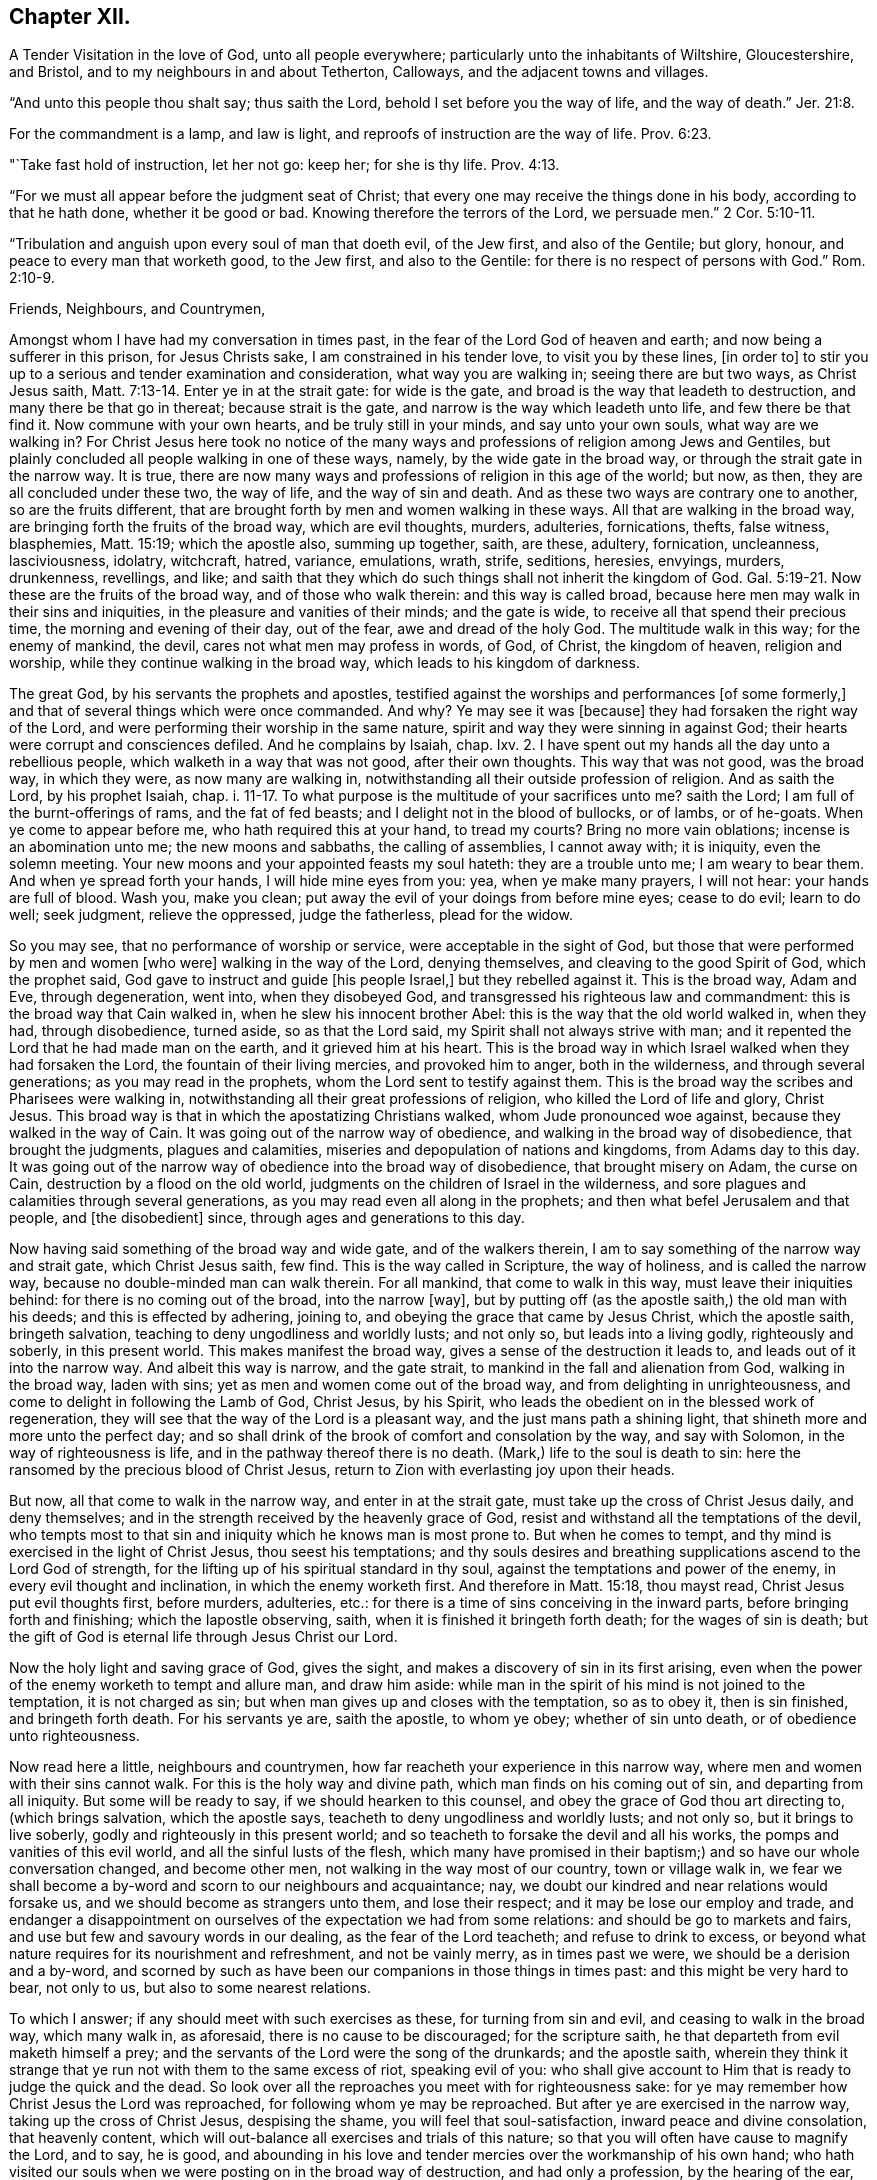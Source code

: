== Chapter XII.

A Tender Visitation in the love of God, unto all people everywhere;
particularly unto the inhabitants of Wiltshire, Gloucestershire, and Bristol,
and to my neighbours in and about Tetherton, Calloways,
and the adjacent towns and villages.

"`And unto this people thou shalt say; thus saith the Lord,
behold I set before you the way of life, and the way of death.`" Jer. 21:8.

For the commandment is a lamp, and law is light,
and reproofs of instruction are the way of life. Prov. 6:23.

"`Take fast hold of instruction, let her not go: keep her; for she is thy life. Prov. 4:13.

"`For we must all appear before the judgment seat of Christ;
that every one may receive the things done in his body, according to that he hath done,
whether it be good or bad.
Knowing therefore the terrors of the Lord, we persuade men.`" 2 Cor. 5:10-11.

"`Tribulation and anguish upon every soul of man that doeth evil, of the Jew first,
and also of the Gentile; but glory, honour, and peace to every man that worketh good,
to the Jew first, and also to the Gentile:
for there is no respect of persons with God.`" Rom. 2:10-9.

Friends, Neighbours, and Countrymen,

Amongst whom I have had my conversation in times past,
in the fear of the Lord God of heaven and earth; and now being a sufferer in this prison,
for Jesus Christs sake, I am constrained in his tender love, to visit you by these lines,
+++[+++in order to]
to stir you up to a serious and tender examination and consideration,
what way you are walking in; seeing there are but two ways, as Christ Jesus saith, Matt. 7:13-14.
Enter ye in at the strait gate: for wide is the gate,
and broad is the way that leadeth to destruction, and many there be that go in thereat;
because strait is the gate, and narrow is the way which leadeth unto life,
and few there be that find it.
Now commune with your own hearts, and be truly still in your minds,
and say unto your own souls, what way are we walking in?
For Christ Jesus here took no notice of the many ways and
professions of religion among Jews and Gentiles,
but plainly concluded all people walking in one of these ways, namely,
by the wide gate in the broad way, or through the strait gate in the narrow way.
It is true, there are now many ways and professions of religion in this age of the world;
but now, as then, they are all concluded under these two, the way of life,
and the way of sin and death.
And as these two ways are contrary one to another, so are the fruits different,
that are brought forth by men and women walking in these ways.
All that are walking in the broad way, are bringing forth the fruits of the broad way,
which are evil thoughts, murders, adulteries, fornications, thefts, false witness,
blasphemies, Matt. 15:19; which the apostle also, summing up together, saith,
are these, adultery, fornication, uncleanness, lasciviousness, idolatry, witchcraft,
hatred, variance, emulations, wrath, strife, seditions, heresies, envyings, murders,
drunkenness, revellings, and like;
and saith that they which do such things shall not inherit the kingdom of God. Gal. 5:19-21.
Now these are the fruits of the broad way,
and of those who walk therein: and this way is called broad,
because here men may walk in their sins and iniquities,
in the pleasure and vanities of their minds; and the gate is wide,
to receive all that spend their precious time, the morning and evening of their day,
out of the fear, awe and dread of the holy God.
The multitude walk in this way; for the enemy of mankind, the devil,
cares not what men may profess in words, of God, of Christ, the kingdom of heaven,
religion and worship, while they continue walking in the broad way,
which leads to his kingdom of darkness.

The great God, by his servants the prophets and apostles,
testified against the worships and performances +++[+++of some formerly,]
and that of several things which were once commanded.
And why?
Ye may see it was +++[+++because]
they had forsaken the right way of the Lord,
and were performing their worship in the same nature,
spirit and way they were sinning in against God;
their hearts were corrupt and consciences defiled.
And he complains by Isaiah, chap.
lxv. 2. I have spent out my hands all the day unto a rebellious people,
which walketh in a way that was not good, after their own thoughts.
This way that was not good, was the broad way, in which they were,
as now many are walking in, notwithstanding all their outside profession of religion.
And as saith the Lord, by his prophet Isaiah, chap. i. 11-17.
To what purpose is the multitude of your sacrifices unto me?
saith the Lord; I am full of the burnt-offerings of rams, and the fat of fed beasts;
and I delight not in the blood of bullocks, or of lambs, or of he-goats.
When ye come to appear before me, who hath required this at your hand, to tread my courts?
Bring no more vain oblations; incense is an abomination unto me;
the new moons and sabbaths, the calling of assemblies, I cannot away with;
it is iniquity, even the solemn meeting.
Your new moons and your appointed feasts my soul hateth: they are a trouble unto me;
I am weary to bear them.
And when ye spread forth your hands, I will hide mine eyes from you: yea,
when ye make many prayers, I will not hear: your hands are full of blood.
Wash you, make you clean; put away the evil of your doings from before mine eyes;
cease to do evil; learn to do well; seek judgment, relieve the oppressed,
judge the fatherless, plead for the widow.

So you may see, that no performance of worship or service,
were acceptable in the sight of God,
but those that were performed by men and women +++[+++who were]
walking in the way of the Lord, denying themselves,
and cleaving to the good Spirit of God, which the prophet said,
God gave to instruct and guide +++[+++his people Israel,]
but they rebelled against it.
This is the broad way, Adam and Eve, through degeneration, went into,
when they disobeyed God, and transgressed his righteous law and commandment:
this is the broad way that Cain walked in, when he slew his innocent brother Abel:
this is the way that the old world walked in, when they had, through disobedience,
turned aside, so as that the Lord said, my Spirit shall not always strive with man;
and it repented the Lord that he had made man on the earth,
and it grieved him at his heart.
This is the broad way in which Israel walked when they had forsaken the Lord,
the fountain of their living mercies, and provoked him to anger, both in the wilderness,
and through several generations; as you may read in the prophets,
whom the Lord sent to testify against them.
This is the broad way the scribes and Pharisees were walking in,
notwithstanding all their great professions of religion,
who killed the Lord of life and glory, Christ Jesus.
This broad way is that in which the apostatizing Christians walked,
whom Jude pronounced woe against, because they walked in the way of Cain.
It was going out of the narrow way of obedience,
and walking in the broad way of disobedience, that brought the judgments,
plagues and calamities, miseries and depopulation of nations and kingdoms,
from Adams day to this day.
It was going out of the narrow way of obedience into the broad way of disobedience,
that brought misery on Adam, the curse on Cain, destruction by a flood on the old world,
judgments on the children of Israel in the wilderness,
and sore plagues and calamities through several generations,
as you may read even all along in the prophets;
and then what befel Jerusalem and that people, and +++[+++the disobedient]
since, through ages and generations to this day.

Now having said something of the broad way and wide gate, and of the walkers therein,
I am to say something of the narrow way and strait gate, which Christ Jesus saith,
few find.
This is the way called in Scripture, the way of holiness, and is called the narrow way,
because no double-minded man can walk therein.
For all mankind, that come to walk in this way, must leave their iniquities behind:
for there is no coming out of the broad, into the narrow +++[+++way],
but by putting off (as the apostle saith,) the old man with his deeds;
and this is effected by adhering, joining to,
and obeying the grace that came by Jesus Christ, which the apostle saith,
bringeth salvation, teaching to deny ungodliness and worldly lusts; and not only so,
but leads into a living godly, righteously and soberly, in this present world.
This makes manifest the broad way, gives a sense of the destruction it leads to,
and leads out of it into the narrow way.
And albeit this way is narrow, and the gate strait,
to mankind in the fall and alienation from God, walking in the broad way,
laden with sins; yet as men and women come out of the broad way,
and from delighting in unrighteousness, and come to delight in following the Lamb of God,
Christ Jesus, by his Spirit,
who leads the obedient on in the blessed work of regeneration,
they will see that the way of the Lord is a pleasant way,
and the just mans path a shining light, that shineth more and more unto the perfect day;
and so shall drink of the brook of comfort and consolation by the way,
and say with Solomon, in the way of righteousness is life,
and in the pathway thereof there is no death.
(Mark,) life to the soul is death to sin:
here the ransomed by the precious blood of Christ Jesus,
return to Zion with everlasting joy upon their heads.

But now, all that come to walk in the narrow way, and enter in at the strait gate,
must take up the cross of Christ Jesus daily, and deny themselves;
and in the strength received by the heavenly grace of God,
resist and withstand all the temptations of the devil,
who tempts most to that sin and iniquity which he knows man is most prone to.
But when he comes to tempt, and thy mind is exercised in the light of Christ Jesus,
thou seest his temptations;
and thy souls desires and breathing supplications ascend to the Lord God of strength,
for the lifting up of his spiritual standard in thy soul,
against the temptations and power of the enemy, in every evil thought and inclination,
in which the enemy worketh first.
And therefore in Matt. 15:18, thou mayst read, Christ Jesus put evil thoughts first,
before murders, adulteries, etc.:
for there is a time of sins conceiving in the inward parts,
before bringing forth and finishing; which the Iapostle observing, saith,
when it is finished it bringeth forth death; for the wages of sin is death;
but the gift of God is eternal life through Jesus Christ our Lord.

Now the holy light and saving grace of God, gives the sight,
and makes a discovery of sin in its first arising,
even when the power of the enemy worketh to tempt and allure man, and draw him aside:
while man in the spirit of his mind is not joined to the temptation,
it is not charged as sin; but when man gives up and closes with the temptation,
so as to obey it, then is sin finished, and bringeth forth death.
For his servants ye are, saith the apostle, to whom ye obey; whether of sin unto death,
or of obedience unto righteousness.

Now read here a little, neighbours and countrymen,
how far reacheth your experience in this narrow way,
where men and women with their sins cannot walk.
For this is the holy way and divine path, which man finds on his coming out of sin,
and departing from all iniquity.
But some will be ready to say, if we should hearken to this counsel,
and obey the grace of God thou art directing to, (which brings salvation,
which the apostle says, teacheth to deny ungodliness and worldly lusts; and not only so,
but it brings to live soberly, godly and righteously in this present world;
and so teacheth to forsake the devil and all his works,
the pomps and vanities of this evil world, and all the sinful lusts of the flesh,
which many have promised in their baptism;) and so have our whole conversation changed,
and become other men, not walking in the way most of our country,
town or village walk in,
we fear we shall become a by-word and scorn to our neighbours and acquaintance; nay,
we doubt our kindred and near relations would forsake us,
and we should become as strangers unto them, and lose their respect;
and it may be lose our employ and trade,
and endanger a disappointment on ourselves of the expectation we had from some relations:
and should be go to markets and fairs, and use but few and savoury words in our dealing,
as the fear of the Lord teacheth; and refuse to drink to excess,
or beyond what nature requires for its nourishment and refreshment,
and not be vainly merry, as in times past we were, we should be a derision and a by-word,
and scorned by such as have been our companions in those things in times past:
and this might be very hard to bear, not only to us, but also to some nearest relations.

To which I answer; if any should meet with such exercises as these,
for turning from sin and evil, and ceasing to walk in the broad way, which many walk in,
as aforesaid, there is no cause to be discouraged; for the scripture saith,
he that departeth from evil maketh himself a prey;
and the servants of the Lord were the song of the drunkards; and the apostle saith,
wherein they think it strange that ye run not with them to the same excess of riot,
speaking evil of you:
who shall give account to Him that is ready to judge the quick and the dead.
So look over all the reproaches you meet with for righteousness sake:
for ye may remember how Christ Jesus the Lord was reproached,
for following whom ye may be reproached.
But after ye are exercised in the narrow way, taking up the cross of Christ Jesus,
despising the shame, you will feel that soul-satisfaction,
inward peace and divine consolation, that heavenly content,
which will out-balance all exercises and trials of this nature;
so that you will often have cause to magnify the Lord, and to say, he is good,
and abounding in his love and tender mercies over the workmanship of his own hand;
who hath visited our souls when we were posting on in the broad way of destruction,
and had only a profession, by the hearing of the ear, of God, Christ and his kingdom,
the scriptures, religion, and once a week confessing, we were miserable sinners,
erring and straying from the right way of the Lord;
and knew not the true repentance which is always
accompanied with a true forsaking of sin and iniquity.
But the God of the Hebrews hath met with us,
who beheld us as bond-slaves in spiritual Egypt;
and he hath visited our souls with his heavenly morning of light,
by which we have seen our sinful ways and life in iniquity; also our vain worship,
which was so far from being performed in the Spirit,
that we were some of that number in our parish who despised the Spirit,
and mocked them that worshipped in it;
this is the ancient worship set up by Christ above sixteen hundred years ago,
when Jesus said unto the woman of Samaria, the hour cometh and now is,
when the true worshippers shall worship the Father in Spirit and in truth;
for the Father seeketh such to worship him.
God is a Spirit; and they that worship him, must worship him in spirit and in truth.
So we see that now, all worship not performed in the spirit and in truth,
hath no acceptance with the holy,
righteous and equal God of tender mercies and compassions;
through whose favour we contemn and despise all reproaches for his names sake;
rather chosing suffer reproaches with a people truly fearing God and eschewing evil,
than live in the pleasures of sin, which are but for a season, and then end in torments,
pains, miseries and astonishment, beyond all expression of words.

Now where any poor travailing souls are thus exercised in coming
out of the broad way into the narrow way of life eternal,
and are inwardly waiting on the Lord, receiving the instruction of his heavenly gift,
such will see and understand more and more of the heavenly, strait gate and narrow way,
and it will be daily more and more easy and delightful to the obedient:
so that such will experience what Christ Jesus saith,
take my yoke upon you and learn of me; for I am meek and lowly in heart;
and ye shall find rest unto your souls.
For my yoke is easy, and my burden is light.
The yoke of Christ is indeed easy,
when thy mind is subjected unto the saving grace of God, which teacheth,
as I mentioned before, what to deny and how to walk,
so as thou mayst have an answer of peace,
in pleasing God the Fountain of all our mercies.
And then when any mock or scoff,
thou wilt remember thou wast walking once in Ishmaels way of scoffing, as they are;
and thou wilt pity them; and thy soul will be concerned for thy neighbours,
relations and acquaintances; crying to the Lord,
that as he has visited thy soul through his grace that brings salvation,
and shewed thee kindness, so he would do for thy neighbours.
For this +++[+++grace]
leads into the christian nature and spirit, not to render evil for evil, anger for anger,
scoffing and reproaching for the same; but good for evil, love for hatred;
praying for +++[+++persecutors]
as Christ Jesus did, Father, forgive them, for they know not what they do.

So following this meek Lamb of God,
the Savior of mankind thou wilt have an increased sight of the
difference between a Christian in name and a Christian in nature.
A Christian in name, is one that has only an outside profession of Christianity, God,
Christ, the Scriptures and religion;
drawing near to the Lord with the lips and honouring him with the mouth,
whilst the heart is going after sin and vanity, and is far from righteousness.
A Christian in name and profession only, is a talker of the narrow way and strait gate,
but is a walker in the broad way; having a name to live,
but is dead in sins and trespasses.
But a true Christian in the divine nature is circumcised inwardly, and is a Jew inward;
one that is born again, without which Christ saith,
there cannot be an entering into the kingdom of heaven; so is really changed in nature,
and cut off from the wild olive, and planted into the true Vine, the divine nature,
from whence fruits of Christianity are brought forth.
Here the circumcision is not that of the flesh, but that of the Spirit:
a Christian in the divine nature, is one that hath followed the Lamb in the regeneration,
hath put off the evil, corrupt nature, and appears amongst men in simplicity,
bringing forth the fruits of the Spirit, love, joy, peace, long-suffering, gentleness,
goodness, faith, meekness, temperance, mercy and goodwill to mankind.
And +++[+++as thou who hast begun to walk]
in the way of the Lord, perseverest therein,
thy experience will increase in the knowledge of
the footsteps of the flock of Christ Jesus;
seeing first how thou wast turned from darkness unto
the marvellous light of Gods holy day,
with which thy heart was searched,
and sin became exceedingly sinful and inexpressibly burdensome.
Then thy soul cried out in distress unto the Lord God for deliverance;
who hath heard the cry of the poor in spirit, and the sighing of the needy;
and hath made bare his delivering arm,
and in due time gave remission of sin and a blotting out of transgression.
And then times of refreshment came from the presence
of the Lord and from the glory of his divine power,
that hath wrought effectually for the cutting off from the wild olive,
brought thee out of the broad way, and planted thee into the heavenly Vine of life,
that is the way, and made thee a branch of the heavenly Vine,
daily receiving sap and divine virtue from this heavenly, holy Root:
and then lets thee see thy daily, spiritual, incumbent duty, which is,
to abide in the Vine, Christ Jesus.
For as the natural branch cannot bring forth fruit, except it abide in the natural vine,
no more can any bring forth fruit acceptable to God,
except they abide in the heavenly Vine, Christ Jesus.

So neighbours and countrymen, thus coming out of the broad way of sin and iniquity,
and walking in the narrow way of righteousness and holiness, following the Lamb of God,
Christ Jesus, in the regeneration, ye are fitted for his glorious kingdom.
And they are indeed blessed that are come to that state; who can in truth say,
for me to live is Christ, and to die is gain:
surely these have put off the sins of the flesh, the old man with his deeds,
and have put on the new man,
which after God is created in righteousness and true holiness.

For our life here is very uncertain and momentary;
so that when we lie down in the evening, we are uncertain of rising in the morning;
and when we rise in the morning, we are uncertain we shall live until the evening.
Our life is like water spilt on the ground, which cannot be gathered up again;
it is like unto a weavers shuttle, quickly displayed and cut off;
and like the trace of a bird through the air.

Well, therefore, since our life is so uncertain and death so certain,
dear countrymen and neighbours, in the tender bowels of Christ Jesus, I beseech you,
for your own poor souls sake, whilst you have time, a very little time,
so to number your days, and remember your latter end,
as to apply your hearts to that heavenly wisdom,
which teacheth and instructeth to walk in the narrow way of self-denial,
which leads to life eternal: that when the messenger of death comes,
the king of terrors to all evil-doers, it may meet with you walking in the way of life:
which will be the comfort,
joy and satisfaction of all men and women who have prized their precious time,
that God Almighty hath given them in the riches of his infinite love,
to obtain the heavenly translation out of the kingdom of darkness,
into the kingdom of his dear Son, Christ Jesus, and are thereby fitted for that hour.
When nothing but death is expected every moment,
thy breath in thy nostrils is withdrawing, and thy dear relations,
friends and acquaintance are about thy deathbed, mourning and lamenting,
thou who art +++[+++thus]
passed from death unto life spiritually,
canst comfort them with telling thy spiritual experience; that thou art assured,
when this earthly tabernacle is dissolved, thou hast a house not made with hands,
eternal in the heavens, an eternal mansion of joy and blessedness;
that having fought the good fight, thou hast overcome sin, death, hell, and the grave,
through Him that hath loved thee, and redeemed thee with his precious blood,
Christ Jesus, the King of eternal glory;
and that the seal of Gods favour is upon thy soul,
and the joy of his salvation on thy spirit.
And +++[+++thou canst say to]
thy neighbours who are ignorant of this precious work;
O neighbours! do not content yourselves with he pleasures
of sin which are but for a season,
(O, a little season indeed!) and lose your own souls,
and be shut out of the paradise of God.
O! but redeem your time; spend no more of it in sin and iniquity,
in vain and foolish discourses; but prize every hour: enter in at the strait gate,
walk in the narrow way, that ye may enter into the kingdom of joy and immortal glory;
where the redeemed enjoy endless blessings of peace, and unspeakable consolations,
and behold the amiable, celestial beauty of Him who sits at the table of divine love,
saying, eat, O friends! of the bread of life, and drink,
and let your souls be satisfied with the fatness of the house of God.
O! here, in this kingdom, is an end of all pains, sorrows, burdens, tears, conflicts,
cruelties of wicked men; an end of inhuman, ungodly imprisonments;
here the redeemed of the Lord are out of the reach of all cruel, hard-hearted men; yea,
here the weary are at rest in an eternal Sabbath,
beholding Him who is a fountain of gardens, a well of living waters and divine streams.
And here the new song is sung before the throne of God, in the springing up of endless,
increasing joy and divine refreshments, in which ariseth blessing and glory,
wisdom and thanksgiving: honour, power and might be unto our God forever and evermore.
Amen.

Friends, neighbours and countrymen, who may have any doubt, which are true prophets,
ministers and teachers of Christ Jesus, and which are false prophets,
ministers and teachers of antichrist,
(since there have been both through many ages of
the world;) unto all such I make this friendly,
reasonable, and Christian proposition, namely, to do like the noble Bereans,
who were desirous of truth, search the Scriptures from Genesis the first,
to Revelations the last, and mark in what way they walked,
and what fruits they brought forth, who were true prophets, ministers or teachers,
both under the law and the prophets; and on the other hand, what way they walked in,
and what fruits they brought forth, who were declared to be the false prophets,
ministers and teachers, by the true prophets, Christ Jesus and his apostles;
so may ye safely conclude, those that walk in the way,
and bring forth the fruits of the true ministers of Christ, to be now true;
and those false now,
that walk in the way and footsteps of the false prophets and ministers of antichrist.
So, search the Scriptures in the spirit of truth, that leads into all truth,
and receive Christs precept, about the strait gate and narrow way, Matt. 7:13-14,
of which I have, in his love, before treated; and in verses 15 and 16, he saith,
beware of false prophets, etc.
Ye shall know them by their fruits, etc.

TRUE MINISTERS

Christ sent them forth to preach the kingdom of God; saying, the harvest truly is great,
but the labourers are few; pray ye therefore the Lord of the harvest,
that he would send forth labourers into his harvest.
Go your ways: behold I send you forth as lambs among wolves.
Carry neither purse, nor scrip, nor shoes: and into whatsoever house ye enter, first say,
Peace be to this house.
And if the Son of Peace be there your peace shall rest upon it: if not,
it shall turn to you again. Luke 10:2-6.

The elders which are among you I exhort to feed the flock of God, which is among you,
taking the oversight thereof, not by constraint, but willingly; not for filthy lucre,
but of a ready mind; neither as being lords over Gods heritage,
but being ensamples to the flock. 1 Pet. 5:1-3.

FALSE MINISTERS.

Thus saith the Lord concerning the prophets that make my people err,
that bite with their teeth, and cry, Peace; and he that putteth not into their mouths,
they even prepare war against him.
The heads thereof judge for reward, and the priests thereof teach for hire,
and the prophets thereof divine for money. Micah 3:11-5.

Woe be to the shepherds of Israel that do feed themselves!
should not the shepherds feed the flocks?
Ye eat the fat, and ye clothe you with the wool, ye kill them that are fed:
but ye feed not the flock, etc., Ezek. 34:2-5.

C+++.+++ M.

Fleet Prison, The 9th Month, 1683.

O! thou holy, most high God of mercy and tender compassion,
look down with an eye of pity on the inhabitants of the earth;
and send forth thy light and truth more and more,
to guide the people out of the broad way of destruction into thy narrow way of life,
which leads to thy holy mountain, where there is no hurting nor destroying.
O! that through the glorious, outstretched arm of thy salvation,
sin may be finished and iniquity brought to an end;
that the righteousness of Christ Jesus, the dear Son of thy love,
may cover the earth as the waters cover the sea.
Ah! for thy names sake, hear the cry of the poor and sighing of the needy;
and stretch forth thy arm and deliver thy oppressed out of their distresses;
that thy creation, O Lord, may be eased,
and thy great name and the noble acts of thy Almighty arm and Divine
power may be renowned gloriously through all lands.
Amen, Amen.
